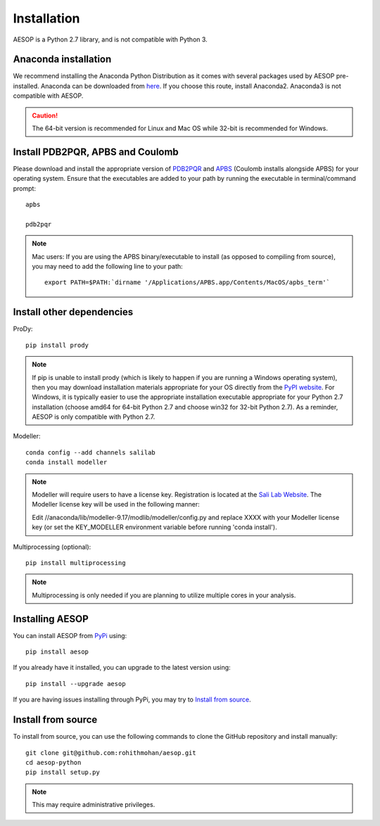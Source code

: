 .. _installation::

Installation
============

AESOP is a Python 2.7 library, and is not compatible with Python 3.

Anaconda installation
"""""""""""""""""""""

We recommend installing the Anaconda Python Distribution as it comes with several packages used by AESOP pre-installed.
Anaconda can be downloaded from `here <https://www.continuum.io/downloads>`_. If you choose this route, install Anaconda2. Anaconda3 is not compatible with AESOP.

.. caution::

	The 64-bit version is recommended for Linux and Mac OS while 32-bit is recommended for Windows.

Install PDB2PQR, APBS and Coulomb
"""""""""""""""""""""""""""""""""

Please download and install the appropriate version of `PDB2PQR <https://sourceforge.net/projects/pdb2pqr>`_ and `APBS <https://sourceforge.net/projects/apbs>`_ (Coulomb installs alongside APBS) for your operating system. Ensure that the executables are added to your path by running the executable in terminal/command prompt::

	apbs

	pdb2pqr

.. note::

	Mac users: If you are using the APBS binary/executable to install (as opposed to compiling from source), you may need to add the following line to your path::

		export PATH=$PATH:`dirname '/Applications/APBS.app/Contents/MacOS/apbs_term'`

Install other dependencies
""""""""""""""""""""""""""

ProDy::

	pip install prody
	
.. note::

	If pip is unable to install prody (which is likely to happen if you are running a Windows operating system), 
	then you may download installation materials appropriate for your OS directly from the 
	`PyPI website <https://pypi.python.org/pypi/ProDy>`_. For Windows, it is typically easier to use the appropriate 
	installation executable appropriate for your Python 2.7 installation (choose amd64 for 64-bit Python 2.7 and choose 
	win32 for 32-bit Python 2.7). As a reminder, AESOP is only compatible with Python 2.7.

Modeller::

	conda config --add channels salilab
	conda install modeller

.. note::

	Modeller will require users to have a license key. 
	Registration is located at the `Sali Lab Website <https://salilab.org/modeller/>`_.
	The Modeller license key will be used in the following manner:
	
	Edit //anaconda/lib/modeller-9.17/modlib/modeller/config.py
	and replace XXXX with your Modeller license key 
	(or set the KEY_MODELLER environment variable before running 'conda install').

Multiprocessing (optional)::

	pip install multiprocessing

.. note::

	Multiprocessing is only needed if you are planning to utilize multiple cores in your analysis.

Installing AESOP
""""""""""""""""

You can install AESOP from `PyPi <https://pypi.python.org/>`_ using::
	
	pip install aesop

If you already have it installed, you can upgrade to the latest version using::
	
	pip install --upgrade aesop

If you are having issues installing through PyPi, you may try to `Install from source`_.

Install from source
"""""""""""""""""""

To install from source, you can use the following commands to clone the GitHub repository and install manually::

	git clone git@github.com:rohithmohan/aesop.git
	cd aesop-python
	pip install setup.py

.. note::

	This may require administrative privileges. 
